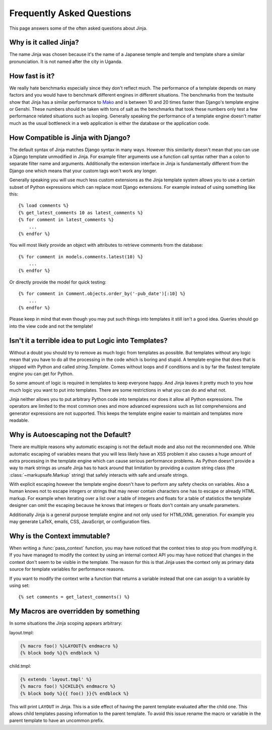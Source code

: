 Frequently Asked Questions
==========================

This page answers some of the often asked questions about Jinja.

.. highlight:: html+jinja

Why is it called Jinja?
-----------------------

The name Jinja was chosen because it's the name of a Japanese temple and
temple and template share a similar pronunciation.  It is not named after
the city in Uganda.

How fast is it?
---------------

We really hate benchmarks especially since they don't reflect much.  The
performance of a template depends on many factors and you would have to
benchmark different engines in different situations.  The benchmarks from the
testsuite show that Jinja has a similar performance to `Mako`_ and is between
10 and 20 times faster than Django's template engine or Genshi.  These numbers
should be taken with tons of salt as the benchmarks that took these numbers
only test a few performance related situations such as looping.  Generally
speaking the performance of a template engine doesn't matter much as the
usual bottleneck in a web application is either the database or the application
code.

.. _Mako: https://www.makotemplates.org/

How Compatible is Jinja with Django?
------------------------------------

The default syntax of Jinja matches Django syntax in many ways.  However
this similarity doesn't mean that you can use a Django template unmodified
in Jinja.  For example filter arguments use a function call syntax rather
than a colon to separate filter name and arguments.  Additionally the
extension interface in Jinja is fundamentally different from the Django one
which means that your custom tags won't work any longer.

Generally speaking you will use much less custom extensions as the Jinja
template system allows you to use a certain subset of Python expressions
which can replace most Django extensions.  For example instead of using
something like this::

    {% load comments %}
    {% get_latest_comments 10 as latest_comments %}
    {% for comment in latest_comments %}
        ...
    {% endfor %}

You will most likely provide an object with attributes to retrieve
comments from the database::

    {% for comment in models.comments.latest(10) %}
        ...
    {% endfor %}

Or directly provide the model for quick testing::

    {% for comment in Comment.objects.order_by('-pub_date')[:10] %}
        ...
    {% endfor %}

Please keep in mind that even though you may put such things into templates
it still isn't a good idea.  Queries should go into the view code and not
the template!

Isn't it a terrible idea to put Logic into Templates?
-----------------------------------------------------

Without a doubt you should try to remove as much logic from templates as
possible.  But templates without any logic mean that you have to do all
the processing in the code which is boring and stupid.  A template engine
that does that is shipped with Python and called `string.Template`.  Comes
without loops and if conditions and is by far the fastest template engine
you can get for Python.

So some amount of logic is required in templates to keep everyone happy.
And Jinja leaves it pretty much to you how much logic you want to put into
templates.  There are some restrictions in what you can do and what not.

Jinja neither allows you to put arbitrary Python code into templates nor
does it allow all Python expressions.  The operators are limited to the
most common ones and more advanced expressions such as list comprehensions
and generator expressions are not supported.  This keeps the template engine
easier to maintain and templates more readable.

Why is Autoescaping not the Default?
------------------------------------

There are multiple reasons why automatic escaping is not the default mode
and also not the recommended one.  While automatic escaping of variables
means that you will less likely have an XSS problem it also causes a huge
amount of extra processing in the template engine which can cause serious
performance problems.  As Python doesn't provide a way to mark strings as
unsafe Jinja has to hack around that limitation by providing a custom
string class (the :class:`~markupsafe.Markup` string) that safely interacts with safe
and unsafe strings.

With explicit escaping however the template engine doesn't have to perform
any safety checks on variables.  Also a human knows not to escape integers
or strings that may never contain characters one has to escape or already
HTML markup.  For example when iterating over a list over a table of
integers and floats for a table of statistics the template designer can
omit the escaping because he knows that integers or floats don't contain
any unsafe parameters.

Additionally Jinja is a general purpose template engine and not only used
for HTML/XML generation.  For example you may generate LaTeX, emails,
CSS, JavaScript, or configuration files.

Why is the Context immutable?
-----------------------------

When writing a :func:`pass_context` function, you may have noticed that
the context tries to stop you from modifying it. If you have managed to
modify the context by using an internal context API you may have noticed
that changes in the context don't seem to be visible in the template.
The reason for this is that Jinja uses the context only as primary data
source for template variables for performance reasons.

If you want to modify the context write a function that returns a variable
instead that one can assign to a variable by using set::

    {% set comments = get_latest_comments() %}


My Macros are overridden by something
-------------------------------------

In some situations the Jinja scoping appears arbitrary:

layout.tmpl:

.. sourcecode:: jinja

    {% macro foo() %}LAYOUT{% endmacro %}
    {% block body %}{% endblock %}

child.tmpl:

.. sourcecode:: jinja

    {% extends 'layout.tmpl' %}
    {% macro foo() %}CHILD{% endmacro %}
    {% block body %}{{ foo() }}{% endblock %}

This will print ``LAYOUT`` in Jinja.  This is a side effect of having
the parent template evaluated after the child one.  This allows child
templates passing information to the parent template.  To avoid this
issue rename the macro or variable in the parent template to have an
uncommon prefix.

.. _Jinja 1: https://pypi.org/project/Jinja/
